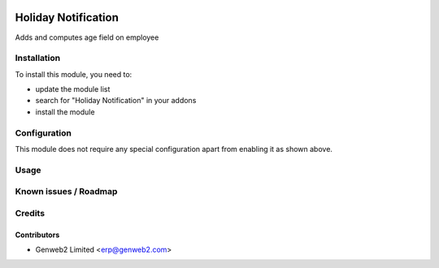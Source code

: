 .. image:: https://img.shields.io/badge/licence-AGPL--3-blue.svg
    :alt: License: AGPL-3

============
Holiday Notification
============

Adds and computes age field on employee

Installation
============

To install this module, you need to:

* update the module list
* search for "Holiday Notification" in your addons
* install the module

Configuration
=============

This module does not require any special configuration apart from enabling it as
shown above.

Usage
=====


Known issues / Roadmap
======================

Credits
=======

Contributors
------------

* Genweb2 Limited <erp@genweb2.com>

